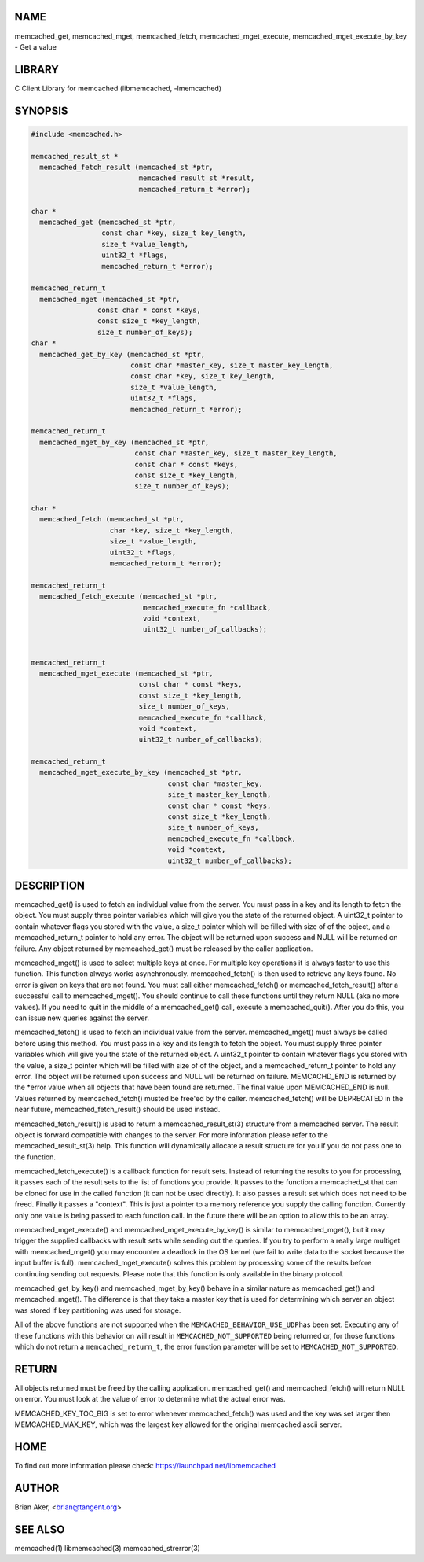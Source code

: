 .. highlight:: perl


****
NAME
****


memcached_get, memcached_mget, memcached_fetch, memcached_mget_execute,
memcached_mget_execute_by_key - Get a value


*******
LIBRARY
*******


C Client Library for memcached (libmemcached, -lmemcached)


********
SYNOPSIS
********



.. code-block:: perl

   #include <memcached.h>
 
   memcached_result_st *
     memcached_fetch_result (memcached_st *ptr,
                             memcached_result_st *result,
                             memcached_return_t *error);
 
   char *
     memcached_get (memcached_st *ptr,
                    const char *key, size_t key_length,
                    size_t *value_length,
                    uint32_t *flags,
                    memcached_return_t *error);
 
   memcached_return_t
     memcached_mget (memcached_st *ptr,
                   const char * const *keys,
                   const size_t *key_length,
                   size_t number_of_keys);
   char *
     memcached_get_by_key (memcached_st *ptr,
                           const char *master_key, size_t master_key_length,
                           const char *key, size_t key_length,
                           size_t *value_length,
                           uint32_t *flags,
                           memcached_return_t *error);
 
   memcached_return_t
     memcached_mget_by_key (memcached_st *ptr,
                            const char *master_key, size_t master_key_length,
                            const char * const *keys,
                            const size_t *key_length,
                            size_t number_of_keys);
 
   char *
     memcached_fetch (memcached_st *ptr,
                      char *key, size_t *key_length,
                      size_t *value_length,
                      uint32_t *flags,
                      memcached_return_t *error);
 
   memcached_return_t
     memcached_fetch_execute (memcached_st *ptr,
                              memcached_execute_fn *callback,
                              void *context,
                              uint32_t number_of_callbacks);
 
 
   memcached_return_t
     memcached_mget_execute (memcached_st *ptr,
                             const char * const *keys,
                             const size_t *key_length,
                             size_t number_of_keys,
                             memcached_execute_fn *callback,
                             void *context,
                             uint32_t number_of_callbacks);
 
   memcached_return_t
     memcached_mget_execute_by_key (memcached_st *ptr,
                                    const char *master_key,
                                    size_t master_key_length,
                                    const char * const *keys,
                                    const size_t *key_length,
                                    size_t number_of_keys,
                                    memcached_execute_fn *callback,
                                    void *context,
                                    uint32_t number_of_callbacks);



***********
DESCRIPTION
***********


memcached_get() is used to fetch an individual value from the server. You
must pass in a key and its length to fetch the object. You must supply
three pointer variables which will give you the state of the returned
object.  A uint32_t pointer to contain whatever flags you stored with the value,
a size_t pointer which will be filled with size of of the object, and a
memcached_return_t pointer to hold any error. The object will be returned
upon success and NULL will be returned on failure. Any object returned by
memcached_get() must be released by the caller application.

memcached_mget() is used to select multiple keys at once. For multiple key
operations it is always faster to use this function. This function always
works asynchronously. memcached_fetch() is then used to retrieve any keys
found. No error is given on keys that are not found. You must call either
memcached_fetch() or memcached_fetch_result() after a successful call to
memcached_mget(). You should continue to call these functions until they
return NULL (aka no more values). If you need to quit in the middle of a
memcached_get() call, execute a memcached_quit(). After you do this, you can
issue new queries against the server.

memcached_fetch() is used to fetch an individual value from the server.
memcached_mget() must always be called before using this method.  You
must pass in a key and its length to fetch the object. You must supply
three pointer variables which will give you the state of the returned
object.  A uint32_t pointer to contain whatever flags you stored with the value,
a size_t pointer which will be filled with size of of the object, and a
memcached_return_t pointer to hold any error. The object will be returned
upon success and NULL will be returned on failure. MEMCACHD_END is returned
by the \*error value when all objects that have been found are returned.
The final value upon MEMCACHED_END is null. Values returned by
memcached_fetch() musted be free'ed by the caller. memcached_fetch() will
be DEPRECATED in the near future, memcached_fetch_result() should be used
instead.

memcached_fetch_result() is used to return a memcached_result_st(3) structure
from a memcached server. The result object is forward compatible with changes
to the server. For more information please refer to the memcached_result_st(3)
help. This function will dynamically allocate a result structure for you
if you do not pass one to the function.

memcached_fetch_execute() is a callback function for result sets. Instead
of returning the results to you for processing, it passes each of the
result sets to the list of functions you provide. It passes to the function
a memcached_st that can be cloned for use in the called function (it can not
be used directly). It also passes a result set which does not need to be freed.
Finally it passes a "context". This is just a pointer to a memory reference
you supply the calling function. Currently only one value is being passed
to each function call. In the future there will be an option to allow this
to be an array.

memcached_mget_execute() and memcached_mget_execute_by_key() is
similar to memcached_mget(), but it may trigger the supplied callbacks
with result sets while sending out the queries. If you try to perform
a really large multiget with memcached_mget() you may encounter a
deadlock in the OS kernel (we fail to write data to the socket because
the input buffer is full). memcached_mget_execute() solves this
problem by processing some of the results before continuing sending
out requests. Please note that this function is only available in the
binary protocol.

memcached_get_by_key() and memcached_mget_by_key() behave in a similar nature
as memcached_get() and memcached_mget(). The difference is that they take
a master key that is used for determining which server an object was stored
if key partitioning was used for storage.

All of the above functions are not supported when the \ ``MEMCACHED_BEHAVIOR_USE_UDP``\ 
has been set. Executing any of these functions with this behavior on will result in
\ ``MEMCACHED_NOT_SUPPORTED``\  being returned or, for those functions which do not return
a \ ``memcached_return_t``\ , the error function parameter will be set to
\ ``MEMCACHED_NOT_SUPPORTED``\ .


******
RETURN
******


All objects returned must be freed by the calling application.
memcached_get() and memcached_fetch() will return NULL on error. You must
look at the value of error to determine what the actual error was.

MEMCACHED_KEY_TOO_BIG is set to error whenever memcached_fetch() was used
and the key was set larger then MEMCACHED_MAX_KEY, which was the largest
key allowed for the original memcached ascii server.


****
HOME
****


To find out more information please check:
`https://launchpad.net/libmemcached <https://launchpad.net/libmemcached>`_


******
AUTHOR
******


Brian Aker, <brian@tangent.org>


********
SEE ALSO
********


memcached(1) libmemcached(3) memcached_strerror(3)

